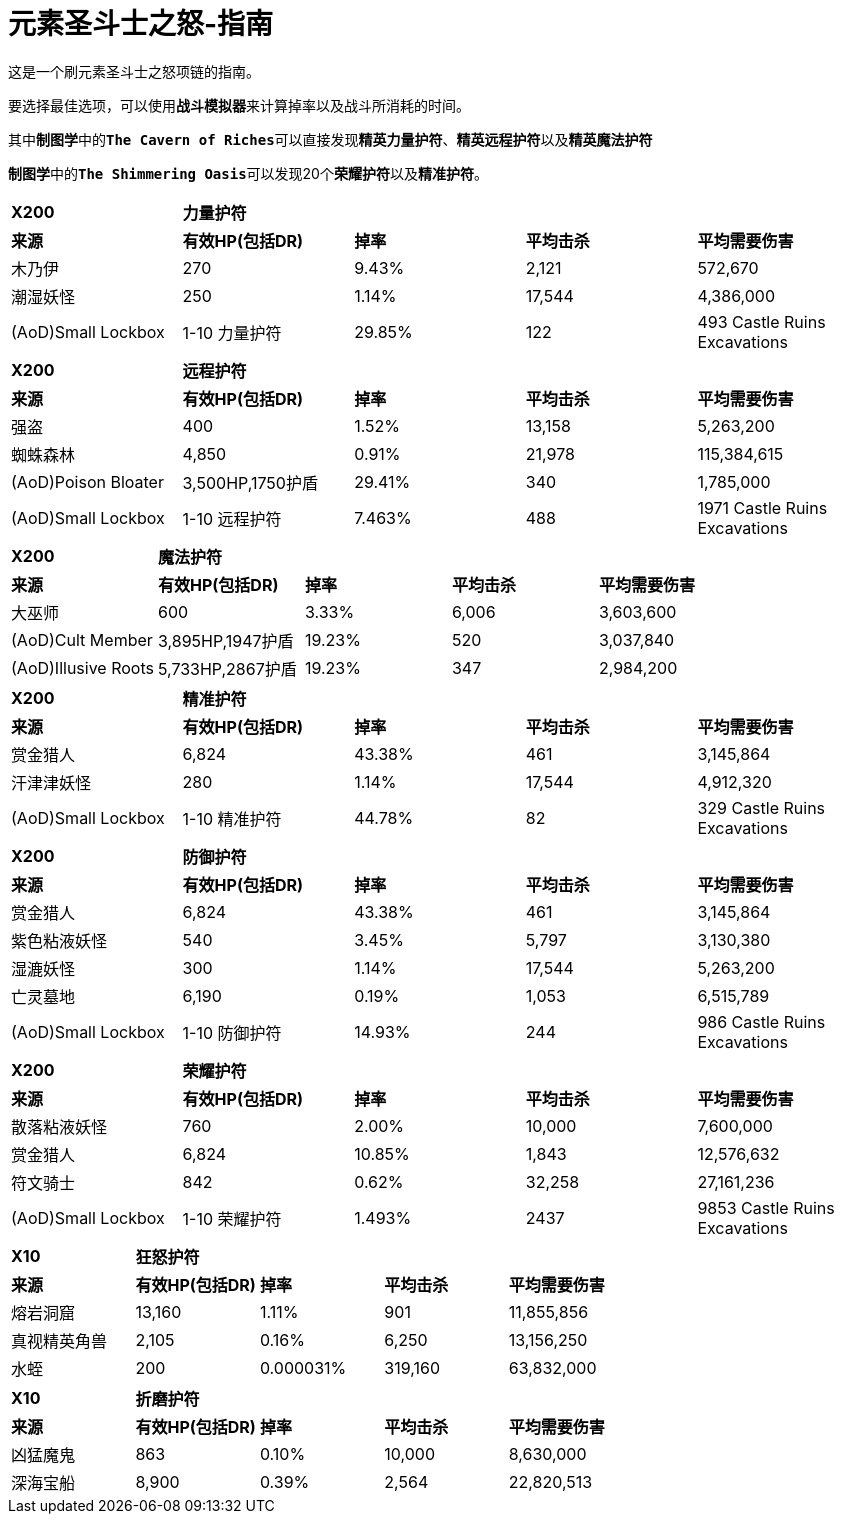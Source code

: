 = 元素圣斗士之怒-指南

这是一个刷元素圣斗士之怒项链的指南。

要选择最佳选项，可以使用``*战斗模拟器*``来计算掉率以及战斗所消耗的时间。

其中``*制图学*``中的``*The Cavern of Riches*``可以直接发现``*精英力量护符*``、``*精英远程护符*``以及``*精英魔法护符*``

``*制图学*``中的``*The Shimmering Oasis*``可以发现20个``*荣耀护符*``以及``*精准护符*``。

|===
^.^s|X200 3+^.^s|力量护符 |
^.^s|来源 ^.^s| 有效HP(包括DR) ^.^s|掉率 ^.^s|平均击杀 ^.^s|平均需要伤害
|木乃伊 |270 |9.43% |2,121 |572,670
|潮湿妖怪 |250 |1.14% |17,544 |4,386,000
|(AoD)Small Lockbox |1-10 力量护符 |29.85% |122 |493 Castle Ruins Excavations
|===

|===
^.^s|X200 3+^.^s|远程护符 |
^.^s|来源 ^.^s| 有效HP(包括DR) ^.^s|掉率 ^.^s|平均击杀 ^.^s|平均需要伤害
|强盗 |400 |1.52% |13,158 |5,263,200
|蜘蛛森林 |4,850 |0.91% |21,978 |115,384,615
|(AoD)Poison Bloater |3,500HP,1750护盾 |29.41% |340 |1,785,000
|(AoD)Small Lockbox |1-10 远程护符 |7.463% |488 |1971 Castle Ruins Excavations
|===

|===
^.^s|X200 3+^.^s|魔法护符 |
^.^s|来源 ^.^s| 有效HP(包括DR) ^.^s|掉率 ^.^s|平均击杀 ^.^s|平均需要伤害
|大巫师 |600 |3.33% |6,006 |3,603,600
|(AoD)Cult Member |3,895HP,1947护盾 |19.23% |520 |3,037,840
|(AoD)Illusive Roots |5,733HP,2867护盾 |19.23% |347 |2,984,200
|===

|===
^.^s|X200 3+^.^s|精准护符 |
^.^s|来源 ^.^s| 有效HP(包括DR) ^.^s|掉率 ^.^s|平均击杀 ^.^s|平均需要伤害
|赏金猎人 |6,824 |43.38% |461 |3,145,864
|汗津津妖怪 |280 |1.14% |17,544 |4,912,320
|(AoD)Small Lockbox |1-10 精准护符 |44.78% |82 |329 Castle Ruins Excavations
|===

|===
^.^s|X200 3+^.^s|防御护符 |
^.^s|来源 ^.^s| 有效HP(包括DR) ^.^s|掉率 ^.^s|平均击杀 ^.^s|平均需要伤害
|赏金猎人 |6,824 |43.38% |461 |3,145,864
|紫色粘液妖怪 |540 |3.45% |5,797 |3,130,380
|湿漉妖怪 |300 |1.14% |17,544 |5,263,200
|亡灵墓地 |6,190 |0.19% |1,053 |6,515,789
|(AoD)Small Lockbox |1-10 防御护符 |14.93% |244 |986 Castle Ruins Excavations
|===

|===
^.^s|X200 3+^.^s|荣耀护符 |
^.^s|来源 ^.^s| 有效HP(包括DR) ^.^s|掉率 ^.^s|平均击杀 ^.^s|平均需要伤害
|散落粘液妖怪 |760 |2.00% |10,000 |7,600,000
|赏金猎人 |6,824 |10.85% |1,843 |12,576,632
|符文骑士 |842 |0.62% |32,258 |27,161,236
|(AoD)Small Lockbox |1-10 荣耀护符 |1.493% |2437 |9853 Castle Ruins Excavations
|===

|===
^.^s|X10 3+^.^s|狂怒护符 |
^.^s|来源 ^.^s| 有效HP(包括DR) ^.^s|掉率 ^.^s|平均击杀 ^.^s|平均需要伤害
|熔岩洞窟 |13,160 |1.11% |901 |11,855,856
|真视精英角兽 |2,105 |0.16% |6,250 |13,156,250
|水蛭 |200 |0.000031% |319,160 |63,832,000
|===

|===
^.^s|X10 3+^.^s|折磨护符 |
^.^s|来源 ^.^s| 有效HP(包括DR) ^.^s|掉率 ^.^s|平均击杀 ^.^s|平均需要伤害
|凶猛魔鬼 |863 |0.10% |10,000 |8,630,000
|深海宝船 |8,900 |0.39% |2,564 |22,820,513
|===

